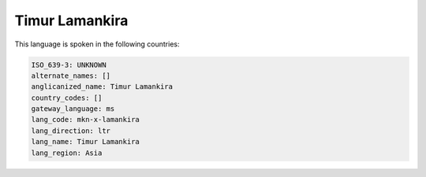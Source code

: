 .. _mkn-x-lamankira:

Timur Lamankira
===============

This language is spoken in the following countries:


.. code-block:: yaml

    ISO_639-3: UNKNOWN
    alternate_names: []
    anglicanized_name: Timur Lamankira
    country_codes: []
    gateway_language: ms
    lang_code: mkn-x-lamankira
    lang_direction: ltr
    lang_name: Timur Lamankira
    lang_region: Asia
    
